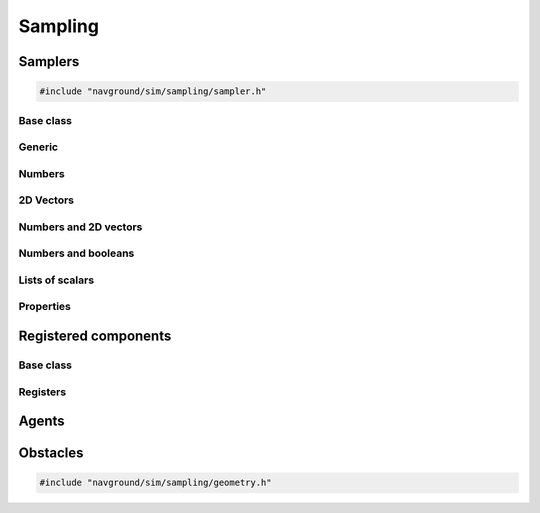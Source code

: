 .. _sampling_cpp:

=========
Sampling
=========

.. _samplers_cpp:

Samplers
========

.. code-block:: cpp
   
   #include "navground/sim/sampling/sampler.h"


Base class
----------

.. doxygenstruct:: navground::sim::Sampler
    :members:

.. doxygenenum:: navground::sim::Wrap


Generic
-------

.. doxygenstruct:: navground::sim::ConstantSampler
    :members:

.. doxygenstruct:: navground::sim::SequenceSampler
    :members:

.. doxygenstruct:: navground::sim::ChoiceSampler
    :members:

Numbers
-------

.. doxygenstruct:: navground::sim::UniformSampler
    :members:

.. doxygenstruct:: navground::sim::NormalSampler
    :members:

2D Vectors
----------

.. doxygenstruct:: navground::sim::GridSampler
    :members:

.. doxygenstruct:: navground::sim::NormalSampler2D
    :members:

Numbers and 2D vectors
----------------------

.. doxygenstruct:: navground::sim::RegularSampler
    :members:

Numbers and booleans
---------------------

.. doxygenstruct:: navground::sim::BinarySampler
    :members:

Lists of scalars
----------------

.. doxygenstruct:: navground::sim::UniformSizeSampler
    :members:

.. doxygenstruct:: navground::sim::PermutationSampler
    :members:

Properties
----------

.. doxygenstruct:: navground::sim::PropertySampler
    :members:

Registered components
=====================

Base class
----------

.. doxygenstruct:: navground::sim::SamplerFromRegister
    :members:

Registers
---------

.. doxygenstruct:: navground::sim::BehaviorSampler
    :members:
    :undoc-members:

.. doxygenstruct:: navground::sim::KinematicsSampler
    :members:
    :undoc-members:

.. doxygenstruct:: navground::sim::TaskSampler
    :members:
    :undoc-members:

.. doxygenstruct:: navground::sim::StateEstimationSampler
    :members:
    :undoc-members:

Agents
======

.. doxygenstruct:: navground::sim::AgentSampler
    :members:
    :undoc-members:


Obstacles
=========

.. code-block:: cpp
   
   #include "navground/sim/sampling/geometry.h"

.. doxygenfunction:: navground::sim::sample_discs
